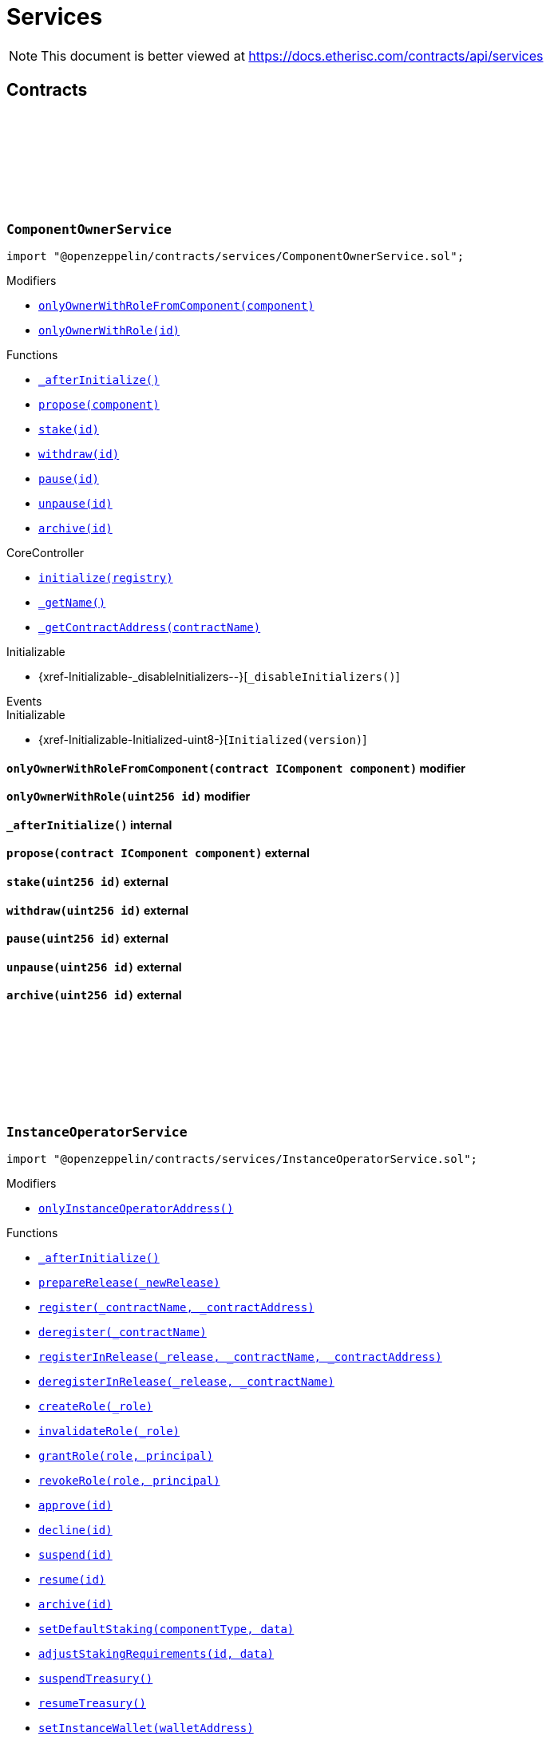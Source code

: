 :github-icon: pass:[<svg class="icon"><use href="#github-icon"/></svg>]
:xref-ComponentOwnerService-onlyOwnerWithRoleFromComponent-contract-IComponent-: xref:services.adoc#ComponentOwnerService-onlyOwnerWithRoleFromComponent-contract-IComponent-
:xref-ComponentOwnerService-onlyOwnerWithRole-uint256-: xref:services.adoc#ComponentOwnerService-onlyOwnerWithRole-uint256-
:xref-ComponentOwnerService-_afterInitialize--: xref:services.adoc#ComponentOwnerService-_afterInitialize--
:xref-ComponentOwnerService-propose-contract-IComponent-: xref:services.adoc#ComponentOwnerService-propose-contract-IComponent-
:xref-ComponentOwnerService-stake-uint256-: xref:services.adoc#ComponentOwnerService-stake-uint256-
:xref-ComponentOwnerService-withdraw-uint256-: xref:services.adoc#ComponentOwnerService-withdraw-uint256-
:xref-ComponentOwnerService-pause-uint256-: xref:services.adoc#ComponentOwnerService-pause-uint256-
:xref-ComponentOwnerService-unpause-uint256-: xref:services.adoc#ComponentOwnerService-unpause-uint256-
:xref-ComponentOwnerService-archive-uint256-: xref:services.adoc#ComponentOwnerService-archive-uint256-
:xref-CoreController-initialize-address-: xref:shared.adoc#CoreController-initialize-address-
:xref-CoreController-_getName--: xref:shared.adoc#CoreController-_getName--
:xref-CoreController-_getContractAddress-bytes32-: xref:shared.adoc#CoreController-_getContractAddress-bytes32-
:xref-InstanceOperatorService-onlyInstanceOperatorAddress--: xref:services.adoc#InstanceOperatorService-onlyInstanceOperatorAddress--
:xref-InstanceOperatorService-_afterInitialize--: xref:services.adoc#InstanceOperatorService-_afterInitialize--
:xref-InstanceOperatorService-prepareRelease-bytes32-: xref:services.adoc#InstanceOperatorService-prepareRelease-bytes32-
:xref-InstanceOperatorService-register-bytes32-address-: xref:services.adoc#InstanceOperatorService-register-bytes32-address-
:xref-InstanceOperatorService-deregister-bytes32-: xref:services.adoc#InstanceOperatorService-deregister-bytes32-
:xref-InstanceOperatorService-registerInRelease-bytes32-bytes32-address-: xref:services.adoc#InstanceOperatorService-registerInRelease-bytes32-bytes32-address-
:xref-InstanceOperatorService-deregisterInRelease-bytes32-bytes32-: xref:services.adoc#InstanceOperatorService-deregisterInRelease-bytes32-bytes32-
:xref-InstanceOperatorService-createRole-bytes32-: xref:services.adoc#InstanceOperatorService-createRole-bytes32-
:xref-InstanceOperatorService-invalidateRole-bytes32-: xref:services.adoc#InstanceOperatorService-invalidateRole-bytes32-
:xref-InstanceOperatorService-grantRole-bytes32-address-: xref:services.adoc#InstanceOperatorService-grantRole-bytes32-address-
:xref-InstanceOperatorService-revokeRole-bytes32-address-: xref:services.adoc#InstanceOperatorService-revokeRole-bytes32-address-
:xref-InstanceOperatorService-approve-uint256-: xref:services.adoc#InstanceOperatorService-approve-uint256-
:xref-InstanceOperatorService-decline-uint256-: xref:services.adoc#InstanceOperatorService-decline-uint256-
:xref-InstanceOperatorService-suspend-uint256-: xref:services.adoc#InstanceOperatorService-suspend-uint256-
:xref-InstanceOperatorService-resume-uint256-: xref:services.adoc#InstanceOperatorService-resume-uint256-
:xref-InstanceOperatorService-archive-uint256-: xref:services.adoc#InstanceOperatorService-archive-uint256-
:xref-InstanceOperatorService-setDefaultStaking-uint16-bytes-: xref:services.adoc#InstanceOperatorService-setDefaultStaking-uint16-bytes-
:xref-InstanceOperatorService-adjustStakingRequirements-uint256-bytes-: xref:services.adoc#InstanceOperatorService-adjustStakingRequirements-uint256-bytes-
:xref-InstanceOperatorService-suspendTreasury--: xref:services.adoc#InstanceOperatorService-suspendTreasury--
:xref-InstanceOperatorService-resumeTreasury--: xref:services.adoc#InstanceOperatorService-resumeTreasury--
:xref-InstanceOperatorService-setInstanceWallet-address-: xref:services.adoc#InstanceOperatorService-setInstanceWallet-address-
:xref-InstanceOperatorService-setRiskpoolWallet-uint256-address-: xref:services.adoc#InstanceOperatorService-setRiskpoolWallet-uint256-address-
:xref-InstanceOperatorService-setProductToken-uint256-address-: xref:services.adoc#InstanceOperatorService-setProductToken-uint256-address-
:xref-InstanceOperatorService-createFeeSpecification-uint256-uint256-uint256-bytes-: xref:services.adoc#InstanceOperatorService-createFeeSpecification-uint256-uint256-uint256-bytes-
:xref-InstanceOperatorService-setPremiumFees-struct-ITreasury-FeeSpecification-: xref:services.adoc#InstanceOperatorService-setPremiumFees-struct-ITreasury-FeeSpecification-
:xref-InstanceOperatorService-setCapitalFees-struct-ITreasury-FeeSpecification-: xref:services.adoc#InstanceOperatorService-setCapitalFees-struct-ITreasury-FeeSpecification-
:xref-CoreController-initialize-address-: xref:shared.adoc#CoreController-initialize-address-
:xref-CoreController-_getName--: xref:shared.adoc#CoreController-_getName--
:xref-CoreController-_getContractAddress-bytes32-: xref:shared.adoc#CoreController-_getContractAddress-bytes32-
:xref-InstanceService-_afterInitialize--: xref:services.adoc#InstanceService-_afterInitialize--
:xref-InstanceService-_setChainNames--: xref:services.adoc#InstanceService-_setChainNames--
:xref-InstanceService-getChainId--: xref:services.adoc#InstanceService-getChainId--
:xref-InstanceService-getChainName--: xref:services.adoc#InstanceService-getChainName--
:xref-InstanceService-getInstanceId--: xref:services.adoc#InstanceService-getInstanceId--
:xref-InstanceService-getInstanceOperator--: xref:services.adoc#InstanceService-getInstanceOperator--
:xref-InstanceService-getComponentOwnerService--: xref:services.adoc#InstanceService-getComponentOwnerService--
:xref-InstanceService-getInstanceOperatorService--: xref:services.adoc#InstanceService-getInstanceOperatorService--
:xref-InstanceService-getOracleService--: xref:services.adoc#InstanceService-getOracleService--
:xref-InstanceService-getProductService--: xref:services.adoc#InstanceService-getProductService--
:xref-InstanceService-getRiskpoolService--: xref:services.adoc#InstanceService-getRiskpoolService--
:xref-InstanceService-getRegistry--: xref:services.adoc#InstanceService-getRegistry--
:xref-InstanceService-contracts--: xref:services.adoc#InstanceService-contracts--
:xref-InstanceService-contractName-uint256-: xref:services.adoc#InstanceService-contractName-uint256-
:xref-InstanceService-getDefaultAdminRole--: xref:services.adoc#InstanceService-getDefaultAdminRole--
:xref-InstanceService-getProductOwnerRole--: xref:services.adoc#InstanceService-getProductOwnerRole--
:xref-InstanceService-getOracleProviderRole--: xref:services.adoc#InstanceService-getOracleProviderRole--
:xref-InstanceService-getRiskpoolKeeperRole--: xref:services.adoc#InstanceService-getRiskpoolKeeperRole--
:xref-InstanceService-hasRole-bytes32-address-: xref:services.adoc#InstanceService-hasRole-bytes32-address-
:xref-InstanceService-products--: xref:services.adoc#InstanceService-products--
:xref-InstanceService-oracles--: xref:services.adoc#InstanceService-oracles--
:xref-InstanceService-riskpools--: xref:services.adoc#InstanceService-riskpools--
:xref-InstanceService-getComponentId-address-: xref:services.adoc#InstanceService-getComponentId-address-
:xref-InstanceService-getComponentType-uint256-: xref:services.adoc#InstanceService-getComponentType-uint256-
:xref-InstanceService-getComponentState-uint256-: xref:services.adoc#InstanceService-getComponentState-uint256-
:xref-InstanceService-getComponent-uint256-: xref:services.adoc#InstanceService-getComponent-uint256-
:xref-InstanceService-getOracleId-uint256-: xref:services.adoc#InstanceService-getOracleId-uint256-
:xref-InstanceService-getRiskpoolId-uint256-: xref:services.adoc#InstanceService-getRiskpoolId-uint256-
:xref-InstanceService-getProductId-uint256-: xref:services.adoc#InstanceService-getProductId-uint256-
:xref-InstanceService-getStakingRequirements-uint256-: xref:services.adoc#InstanceService-getStakingRequirements-uint256-
:xref-InstanceService-getStakedAssets-uint256-: xref:services.adoc#InstanceService-getStakedAssets-uint256-
:xref-InstanceService-processIds--: xref:services.adoc#InstanceService-processIds--
:xref-InstanceService-getMetadata-bytes32-: xref:services.adoc#InstanceService-getMetadata-bytes32-
:xref-InstanceService-getApplication-bytes32-: xref:services.adoc#InstanceService-getApplication-bytes32-
:xref-InstanceService-getPolicy-bytes32-: xref:services.adoc#InstanceService-getPolicy-bytes32-
:xref-InstanceService-claims-bytes32-: xref:services.adoc#InstanceService-claims-bytes32-
:xref-InstanceService-payouts-bytes32-: xref:services.adoc#InstanceService-payouts-bytes32-
:xref-InstanceService-getClaim-bytes32-uint256-: xref:services.adoc#InstanceService-getClaim-bytes32-uint256-
:xref-InstanceService-getPayout-bytes32-uint256-: xref:services.adoc#InstanceService-getPayout-bytes32-uint256-
:xref-InstanceService-getRiskpool-uint256-: xref:services.adoc#InstanceService-getRiskpool-uint256-
:xref-InstanceService-getFullCollateralizationLevel--: xref:services.adoc#InstanceService-getFullCollateralizationLevel--
:xref-InstanceService-getCapital-uint256-: xref:services.adoc#InstanceService-getCapital-uint256-
:xref-InstanceService-getTotalValueLocked-uint256-: xref:services.adoc#InstanceService-getTotalValueLocked-uint256-
:xref-InstanceService-getCapacity-uint256-: xref:services.adoc#InstanceService-getCapacity-uint256-
:xref-InstanceService-getBalance-uint256-: xref:services.adoc#InstanceService-getBalance-uint256-
:xref-InstanceService-activeBundles-uint256-: xref:services.adoc#InstanceService-activeBundles-uint256-
:xref-InstanceService-getActiveBundleId-uint256-uint256-: xref:services.adoc#InstanceService-getActiveBundleId-uint256-uint256-
:xref-InstanceService-getMaximumNumberOfActiveBundles-uint256-: xref:services.adoc#InstanceService-getMaximumNumberOfActiveBundles-uint256-
:xref-InstanceService-getBundleToken--: xref:services.adoc#InstanceService-getBundleToken--
:xref-InstanceService-getBundle-uint256-: xref:services.adoc#InstanceService-getBundle-uint256-
:xref-InstanceService-bundles--: xref:services.adoc#InstanceService-bundles--
:xref-InstanceService-unburntBundles-uint256-: xref:services.adoc#InstanceService-unburntBundles-uint256-
:xref-InstanceService-getTreasuryAddress--: xref:services.adoc#InstanceService-getTreasuryAddress--
:xref-InstanceService-getInstanceWallet--: xref:services.adoc#InstanceService-getInstanceWallet--
:xref-InstanceService-getRiskpoolWallet-uint256-: xref:services.adoc#InstanceService-getRiskpoolWallet-uint256-
:xref-InstanceService-getComponentToken-uint256-: xref:services.adoc#InstanceService-getComponentToken-uint256-
:xref-InstanceService-getFeeFractionFullUnit--: xref:services.adoc#InstanceService-getFeeFractionFullUnit--
:xref-CoreController-initialize-address-: xref:shared.adoc#CoreController-initialize-address-
:xref-CoreController-_getName--: xref:shared.adoc#CoreController-_getName--
:xref-CoreController-_getContractAddress-bytes32-: xref:shared.adoc#CoreController-_getContractAddress-bytes32-
:xref-OracleService-_afterInitialize--: xref:services.adoc#OracleService-_afterInitialize--
:xref-OracleService-respond-uint256-bytes-: xref:services.adoc#OracleService-respond-uint256-bytes-
:xref-CoreController-initialize-address-: xref:shared.adoc#CoreController-initialize-address-
:xref-CoreController-_getName--: xref:shared.adoc#CoreController-_getName--
:xref-CoreController-_getContractAddress-bytes32-: xref:shared.adoc#CoreController-_getContractAddress-bytes32-
:xref-ProductService-constructor-address-: xref:services.adoc#ProductService-constructor-address-
:xref-ProductService-fallback--: xref:services.adoc#ProductService-fallback--
:xref-ProductService-_delegate-address-: xref:services.adoc#ProductService-_delegate-address-
:xref-ProductService-_license--: xref:services.adoc#ProductService-_license--
:xref-WithRegistry-getContractFromRegistry-bytes32-: xref:shared.adoc#WithRegistry-getContractFromRegistry-bytes32-
:xref-WithRegistry-getContractInReleaseFromRegistry-bytes32-bytes32-: xref:shared.adoc#WithRegistry-getContractInReleaseFromRegistry-bytes32-bytes32-
:xref-WithRegistry-getReleaseFromRegistry--: xref:shared.adoc#WithRegistry-getReleaseFromRegistry--
:xref-RiskpoolService-onlyProposedRiskpool--: xref:services.adoc#RiskpoolService-onlyProposedRiskpool--
:xref-RiskpoolService-onlyActiveRiskpool--: xref:services.adoc#RiskpoolService-onlyActiveRiskpool--
:xref-RiskpoolService-onlyOwningRiskpool-uint256-bool-: xref:services.adoc#RiskpoolService-onlyOwningRiskpool-uint256-bool-
:xref-RiskpoolService-onlyOwningRiskpoolId-uint256-bool-: xref:services.adoc#RiskpoolService-onlyOwningRiskpoolId-uint256-bool-
:xref-RiskpoolService-_afterInitialize--: xref:services.adoc#RiskpoolService-_afterInitialize--
:xref-RiskpoolService-registerRiskpool-address-address-uint256-uint256-: xref:services.adoc#RiskpoolService-registerRiskpool-address-address-uint256-uint256-
:xref-RiskpoolService-createBundle-address-bytes-uint256-: xref:services.adoc#RiskpoolService-createBundle-address-bytes-uint256-
:xref-RiskpoolService-fundBundle-uint256-uint256-: xref:services.adoc#RiskpoolService-fundBundle-uint256-uint256-
:xref-RiskpoolService-defundBundle-uint256-uint256-: xref:services.adoc#RiskpoolService-defundBundle-uint256-uint256-
:xref-RiskpoolService-lockBundle-uint256-: xref:services.adoc#RiskpoolService-lockBundle-uint256-
:xref-RiskpoolService-unlockBundle-uint256-: xref:services.adoc#RiskpoolService-unlockBundle-uint256-
:xref-RiskpoolService-closeBundle-uint256-: xref:services.adoc#RiskpoolService-closeBundle-uint256-
:xref-RiskpoolService-burnBundle-uint256-: xref:services.adoc#RiskpoolService-burnBundle-uint256-
:xref-RiskpoolService-collateralizePolicy-uint256-bytes32-uint256-: xref:services.adoc#RiskpoolService-collateralizePolicy-uint256-bytes32-uint256-
:xref-RiskpoolService-processPremium-uint256-bytes32-uint256-: xref:services.adoc#RiskpoolService-processPremium-uint256-bytes32-uint256-
:xref-RiskpoolService-processPayout-uint256-bytes32-uint256-: xref:services.adoc#RiskpoolService-processPayout-uint256-bytes32-uint256-
:xref-RiskpoolService-releasePolicy-uint256-bytes32-: xref:services.adoc#RiskpoolService-releasePolicy-uint256-bytes32-
:xref-RiskpoolService-setMaximumNumberOfActiveBundles-uint256-uint256-: xref:services.adoc#RiskpoolService-setMaximumNumberOfActiveBundles-uint256-uint256-
:xref-CoreController-initialize-address-: xref:shared.adoc#CoreController-initialize-address-
:xref-CoreController-_getName--: xref:shared.adoc#CoreController-_getName--
:xref-CoreController-_getContractAddress-bytes32-: xref:shared.adoc#CoreController-_getContractAddress-bytes32-
= Services

[.readme-notice]
NOTE: This document is better viewed at https://docs.etherisc.com/contracts/api/services

== Contracts

:onlyOwnerWithRoleFromComponent: pass:normal[xref:#ComponentOwnerService-onlyOwnerWithRoleFromComponent-contract-IComponent-[`++onlyOwnerWithRoleFromComponent++`]]
:onlyOwnerWithRole: pass:normal[xref:#ComponentOwnerService-onlyOwnerWithRole-uint256-[`++onlyOwnerWithRole++`]]
:_afterInitialize: pass:normal[xref:#ComponentOwnerService-_afterInitialize--[`++_afterInitialize++`]]
:propose: pass:normal[xref:#ComponentOwnerService-propose-contract-IComponent-[`++propose++`]]
:stake: pass:normal[xref:#ComponentOwnerService-stake-uint256-[`++stake++`]]
:withdraw: pass:normal[xref:#ComponentOwnerService-withdraw-uint256-[`++withdraw++`]]
:pause: pass:normal[xref:#ComponentOwnerService-pause-uint256-[`++pause++`]]
:unpause: pass:normal[xref:#ComponentOwnerService-unpause-uint256-[`++unpause++`]]
:archive: pass:normal[xref:#ComponentOwnerService-archive-uint256-[`++archive++`]]

[.contract]
[[ComponentOwnerService]]
=== `++ComponentOwnerService++` link:https://github.com/OpenZeppelin/openzeppelin-contracts/blob/v2.0.0-rc.1-0/contracts/services/ComponentOwnerService.sol[{github-icon},role=heading-link]

[.hljs-theme-light.nopadding]
```solidity
import "@openzeppelin/contracts/services/ComponentOwnerService.sol";
```

[.contract-index]
.Modifiers
--
* {xref-ComponentOwnerService-onlyOwnerWithRoleFromComponent-contract-IComponent-}[`++onlyOwnerWithRoleFromComponent(component)++`]
* {xref-ComponentOwnerService-onlyOwnerWithRole-uint256-}[`++onlyOwnerWithRole(id)++`]
--

[.contract-index]
.Functions
--
* {xref-ComponentOwnerService-_afterInitialize--}[`++_afterInitialize()++`]
* {xref-ComponentOwnerService-propose-contract-IComponent-}[`++propose(component)++`]
* {xref-ComponentOwnerService-stake-uint256-}[`++stake(id)++`]
* {xref-ComponentOwnerService-withdraw-uint256-}[`++withdraw(id)++`]
* {xref-ComponentOwnerService-pause-uint256-}[`++pause(id)++`]
* {xref-ComponentOwnerService-unpause-uint256-}[`++unpause(id)++`]
* {xref-ComponentOwnerService-archive-uint256-}[`++archive(id)++`]

[.contract-subindex-inherited]
.CoreController
* {xref-CoreController-initialize-address-}[`++initialize(registry)++`]
* {xref-CoreController-_getName--}[`++_getName()++`]
* {xref-CoreController-_getContractAddress-bytes32-}[`++_getContractAddress(contractName)++`]

[.contract-subindex-inherited]
.Initializable
* {xref-Initializable-_disableInitializers--}[`++_disableInitializers()++`]

[.contract-subindex-inherited]
.IComponentOwnerService

--

[.contract-index]
.Events
--

[.contract-subindex-inherited]
.CoreController

[.contract-subindex-inherited]
.Initializable
* {xref-Initializable-Initialized-uint8-}[`++Initialized(version)++`]

[.contract-subindex-inherited]
.IComponentOwnerService

--

[.contract-item]
[[ComponentOwnerService-onlyOwnerWithRoleFromComponent-contract-IComponent-]]
==== `[.contract-item-name]#++onlyOwnerWithRoleFromComponent++#++(contract IComponent component)++` [.item-kind]#modifier#

[.contract-item]
[[ComponentOwnerService-onlyOwnerWithRole-uint256-]]
==== `[.contract-item-name]#++onlyOwnerWithRole++#++(uint256 id)++` [.item-kind]#modifier#

[.contract-item]
[[ComponentOwnerService-_afterInitialize--]]
==== `[.contract-item-name]#++_afterInitialize++#++()++` [.item-kind]#internal#

[.contract-item]
[[ComponentOwnerService-propose-contract-IComponent-]]
==== `[.contract-item-name]#++propose++#++(contract IComponent component)++` [.item-kind]#external#

[.contract-item]
[[ComponentOwnerService-stake-uint256-]]
==== `[.contract-item-name]#++stake++#++(uint256 id)++` [.item-kind]#external#

[.contract-item]
[[ComponentOwnerService-withdraw-uint256-]]
==== `[.contract-item-name]#++withdraw++#++(uint256 id)++` [.item-kind]#external#

[.contract-item]
[[ComponentOwnerService-pause-uint256-]]
==== `[.contract-item-name]#++pause++#++(uint256 id)++` [.item-kind]#external#

[.contract-item]
[[ComponentOwnerService-unpause-uint256-]]
==== `[.contract-item-name]#++unpause++#++(uint256 id)++` [.item-kind]#external#

[.contract-item]
[[ComponentOwnerService-archive-uint256-]]
==== `[.contract-item-name]#++archive++#++(uint256 id)++` [.item-kind]#external#

:onlyInstanceOperatorAddress: pass:normal[xref:#InstanceOperatorService-onlyInstanceOperatorAddress--[`++onlyInstanceOperatorAddress++`]]
:_afterInitialize: pass:normal[xref:#InstanceOperatorService-_afterInitialize--[`++_afterInitialize++`]]
:prepareRelease: pass:normal[xref:#InstanceOperatorService-prepareRelease-bytes32-[`++prepareRelease++`]]
:register: pass:normal[xref:#InstanceOperatorService-register-bytes32-address-[`++register++`]]
:deregister: pass:normal[xref:#InstanceOperatorService-deregister-bytes32-[`++deregister++`]]
:registerInRelease: pass:normal[xref:#InstanceOperatorService-registerInRelease-bytes32-bytes32-address-[`++registerInRelease++`]]
:deregisterInRelease: pass:normal[xref:#InstanceOperatorService-deregisterInRelease-bytes32-bytes32-[`++deregisterInRelease++`]]
:createRole: pass:normal[xref:#InstanceOperatorService-createRole-bytes32-[`++createRole++`]]
:invalidateRole: pass:normal[xref:#InstanceOperatorService-invalidateRole-bytes32-[`++invalidateRole++`]]
:grantRole: pass:normal[xref:#InstanceOperatorService-grantRole-bytes32-address-[`++grantRole++`]]
:revokeRole: pass:normal[xref:#InstanceOperatorService-revokeRole-bytes32-address-[`++revokeRole++`]]
:approve: pass:normal[xref:#InstanceOperatorService-approve-uint256-[`++approve++`]]
:decline: pass:normal[xref:#InstanceOperatorService-decline-uint256-[`++decline++`]]
:suspend: pass:normal[xref:#InstanceOperatorService-suspend-uint256-[`++suspend++`]]
:resume: pass:normal[xref:#InstanceOperatorService-resume-uint256-[`++resume++`]]
:archive: pass:normal[xref:#InstanceOperatorService-archive-uint256-[`++archive++`]]
:setDefaultStaking: pass:normal[xref:#InstanceOperatorService-setDefaultStaking-uint16-bytes-[`++setDefaultStaking++`]]
:adjustStakingRequirements: pass:normal[xref:#InstanceOperatorService-adjustStakingRequirements-uint256-bytes-[`++adjustStakingRequirements++`]]
:suspendTreasury: pass:normal[xref:#InstanceOperatorService-suspendTreasury--[`++suspendTreasury++`]]
:resumeTreasury: pass:normal[xref:#InstanceOperatorService-resumeTreasury--[`++resumeTreasury++`]]
:setInstanceWallet: pass:normal[xref:#InstanceOperatorService-setInstanceWallet-address-[`++setInstanceWallet++`]]
:setRiskpoolWallet: pass:normal[xref:#InstanceOperatorService-setRiskpoolWallet-uint256-address-[`++setRiskpoolWallet++`]]
:setProductToken: pass:normal[xref:#InstanceOperatorService-setProductToken-uint256-address-[`++setProductToken++`]]
:createFeeSpecification: pass:normal[xref:#InstanceOperatorService-createFeeSpecification-uint256-uint256-uint256-bytes-[`++createFeeSpecification++`]]
:setPremiumFees: pass:normal[xref:#InstanceOperatorService-setPremiumFees-struct-ITreasury-FeeSpecification-[`++setPremiumFees++`]]
:setCapitalFees: pass:normal[xref:#InstanceOperatorService-setCapitalFees-struct-ITreasury-FeeSpecification-[`++setCapitalFees++`]]

[.contract]
[[InstanceOperatorService]]
=== `++InstanceOperatorService++` link:https://github.com/OpenZeppelin/openzeppelin-contracts/blob/v2.0.0-rc.1-0/contracts/services/InstanceOperatorService.sol[{github-icon},role=heading-link]

[.hljs-theme-light.nopadding]
```solidity
import "@openzeppelin/contracts/services/InstanceOperatorService.sol";
```

[.contract-index]
.Modifiers
--
* {xref-InstanceOperatorService-onlyInstanceOperatorAddress--}[`++onlyInstanceOperatorAddress()++`]
--

[.contract-index]
.Functions
--
* {xref-InstanceOperatorService-_afterInitialize--}[`++_afterInitialize()++`]
* {xref-InstanceOperatorService-prepareRelease-bytes32-}[`++prepareRelease(_newRelease)++`]
* {xref-InstanceOperatorService-register-bytes32-address-}[`++register(_contractName, _contractAddress)++`]
* {xref-InstanceOperatorService-deregister-bytes32-}[`++deregister(_contractName)++`]
* {xref-InstanceOperatorService-registerInRelease-bytes32-bytes32-address-}[`++registerInRelease(_release, _contractName, _contractAddress)++`]
* {xref-InstanceOperatorService-deregisterInRelease-bytes32-bytes32-}[`++deregisterInRelease(_release, _contractName)++`]
* {xref-InstanceOperatorService-createRole-bytes32-}[`++createRole(_role)++`]
* {xref-InstanceOperatorService-invalidateRole-bytes32-}[`++invalidateRole(_role)++`]
* {xref-InstanceOperatorService-grantRole-bytes32-address-}[`++grantRole(role, principal)++`]
* {xref-InstanceOperatorService-revokeRole-bytes32-address-}[`++revokeRole(role, principal)++`]
* {xref-InstanceOperatorService-approve-uint256-}[`++approve(id)++`]
* {xref-InstanceOperatorService-decline-uint256-}[`++decline(id)++`]
* {xref-InstanceOperatorService-suspend-uint256-}[`++suspend(id)++`]
* {xref-InstanceOperatorService-resume-uint256-}[`++resume(id)++`]
* {xref-InstanceOperatorService-archive-uint256-}[`++archive(id)++`]
* {xref-InstanceOperatorService-setDefaultStaking-uint16-bytes-}[`++setDefaultStaking(componentType, data)++`]
* {xref-InstanceOperatorService-adjustStakingRequirements-uint256-bytes-}[`++adjustStakingRequirements(id, data)++`]
* {xref-InstanceOperatorService-suspendTreasury--}[`++suspendTreasury()++`]
* {xref-InstanceOperatorService-resumeTreasury--}[`++resumeTreasury()++`]
* {xref-InstanceOperatorService-setInstanceWallet-address-}[`++setInstanceWallet(walletAddress)++`]
* {xref-InstanceOperatorService-setRiskpoolWallet-uint256-address-}[`++setRiskpoolWallet(riskpoolId, riskpoolWalletAddress)++`]
* {xref-InstanceOperatorService-setProductToken-uint256-address-}[`++setProductToken(productId, erc20Address)++`]
* {xref-InstanceOperatorService-createFeeSpecification-uint256-uint256-uint256-bytes-}[`++createFeeSpecification(componentId, fixedFee, fractionalFee, feeCalculationData)++`]
* {xref-InstanceOperatorService-setPremiumFees-struct-ITreasury-FeeSpecification-}[`++setPremiumFees(feeSpec)++`]
* {xref-InstanceOperatorService-setCapitalFees-struct-ITreasury-FeeSpecification-}[`++setCapitalFees(feeSpec)++`]

[.contract-subindex-inherited]
.Ownable
* {xref-Ownable-owner--}[`++owner()++`]
* {xref-Ownable-_checkOwner--}[`++_checkOwner()++`]
* {xref-Ownable-renounceOwnership--}[`++renounceOwnership()++`]
* {xref-Ownable-transferOwnership-address-}[`++transferOwnership(newOwner)++`]
* {xref-Ownable-_transferOwnership-address-}[`++_transferOwnership(newOwner)++`]

[.contract-subindex-inherited]
.CoreController
* {xref-CoreController-initialize-address-}[`++initialize(registry)++`]
* {xref-CoreController-_getName--}[`++_getName()++`]
* {xref-CoreController-_getContractAddress-bytes32-}[`++_getContractAddress(contractName)++`]

[.contract-subindex-inherited]
.Initializable
* {xref-Initializable-_disableInitializers--}[`++_disableInitializers()++`]

[.contract-subindex-inherited]
.IInstanceOperatorService

--

[.contract-index]
.Events
--

[.contract-subindex-inherited]
.Ownable
* {xref-Ownable-OwnershipTransferred-address-address-}[`++OwnershipTransferred(previousOwner, newOwner)++`]

[.contract-subindex-inherited]
.CoreController

[.contract-subindex-inherited]
.Initializable
* {xref-Initializable-Initialized-uint8-}[`++Initialized(version)++`]

[.contract-subindex-inherited]
.IInstanceOperatorService

--

[.contract-item]
[[InstanceOperatorService-onlyInstanceOperatorAddress--]]
==== `[.contract-item-name]#++onlyInstanceOperatorAddress++#++()++` [.item-kind]#modifier#

[.contract-item]
[[InstanceOperatorService-_afterInitialize--]]
==== `[.contract-item-name]#++_afterInitialize++#++()++` [.item-kind]#internal#

[.contract-item]
[[InstanceOperatorService-prepareRelease-bytes32-]]
==== `[.contract-item-name]#++prepareRelease++#++(bytes32 _newRelease)++` [.item-kind]#external#

[.contract-item]
[[InstanceOperatorService-register-bytes32-address-]]
==== `[.contract-item-name]#++register++#++(bytes32 _contractName, address _contractAddress)++` [.item-kind]#external#

[.contract-item]
[[InstanceOperatorService-deregister-bytes32-]]
==== `[.contract-item-name]#++deregister++#++(bytes32 _contractName)++` [.item-kind]#external#

[.contract-item]
[[InstanceOperatorService-registerInRelease-bytes32-bytes32-address-]]
==== `[.contract-item-name]#++registerInRelease++#++(bytes32 _release, bytes32 _contractName, address _contractAddress)++` [.item-kind]#external#

[.contract-item]
[[InstanceOperatorService-deregisterInRelease-bytes32-bytes32-]]
==== `[.contract-item-name]#++deregisterInRelease++#++(bytes32 _release, bytes32 _contractName)++` [.item-kind]#external#

[.contract-item]
[[InstanceOperatorService-createRole-bytes32-]]
==== `[.contract-item-name]#++createRole++#++(bytes32 _role)++` [.item-kind]#external#

[.contract-item]
[[InstanceOperatorService-invalidateRole-bytes32-]]
==== `[.contract-item-name]#++invalidateRole++#++(bytes32 _role)++` [.item-kind]#external#

[.contract-item]
[[InstanceOperatorService-grantRole-bytes32-address-]]
==== `[.contract-item-name]#++grantRole++#++(bytes32 role, address principal)++` [.item-kind]#external#

[.contract-item]
[[InstanceOperatorService-revokeRole-bytes32-address-]]
==== `[.contract-item-name]#++revokeRole++#++(bytes32 role, address principal)++` [.item-kind]#external#

[.contract-item]
[[InstanceOperatorService-approve-uint256-]]
==== `[.contract-item-name]#++approve++#++(uint256 id)++` [.item-kind]#external#

[.contract-item]
[[InstanceOperatorService-decline-uint256-]]
==== `[.contract-item-name]#++decline++#++(uint256 id)++` [.item-kind]#external#

[.contract-item]
[[InstanceOperatorService-suspend-uint256-]]
==== `[.contract-item-name]#++suspend++#++(uint256 id)++` [.item-kind]#external#

[.contract-item]
[[InstanceOperatorService-resume-uint256-]]
==== `[.contract-item-name]#++resume++#++(uint256 id)++` [.item-kind]#external#

[.contract-item]
[[InstanceOperatorService-archive-uint256-]]
==== `[.contract-item-name]#++archive++#++(uint256 id)++` [.item-kind]#external#

[.contract-item]
[[InstanceOperatorService-setDefaultStaking-uint16-bytes-]]
==== `[.contract-item-name]#++setDefaultStaking++#++(uint16 componentType, bytes data)++` [.item-kind]#external#

[.contract-item]
[[InstanceOperatorService-adjustStakingRequirements-uint256-bytes-]]
==== `[.contract-item-name]#++adjustStakingRequirements++#++(uint256 id, bytes data)++` [.item-kind]#external#

[.contract-item]
[[InstanceOperatorService-suspendTreasury--]]
==== `[.contract-item-name]#++suspendTreasury++#++()++` [.item-kind]#external#

[.contract-item]
[[InstanceOperatorService-resumeTreasury--]]
==== `[.contract-item-name]#++resumeTreasury++#++()++` [.item-kind]#external#

[.contract-item]
[[InstanceOperatorService-setInstanceWallet-address-]]
==== `[.contract-item-name]#++setInstanceWallet++#++(address walletAddress)++` [.item-kind]#external#

[.contract-item]
[[InstanceOperatorService-setRiskpoolWallet-uint256-address-]]
==== `[.contract-item-name]#++setRiskpoolWallet++#++(uint256 riskpoolId, address riskpoolWalletAddress)++` [.item-kind]#external#

[.contract-item]
[[InstanceOperatorService-setProductToken-uint256-address-]]
==== `[.contract-item-name]#++setProductToken++#++(uint256 productId, address erc20Address)++` [.item-kind]#external#

[.contract-item]
[[InstanceOperatorService-createFeeSpecification-uint256-uint256-uint256-bytes-]]
==== `[.contract-item-name]#++createFeeSpecification++#++(uint256 componentId, uint256 fixedFee, uint256 fractionalFee, bytes feeCalculationData) → struct ITreasury.FeeSpecification++` [.item-kind]#external#

[.contract-item]
[[InstanceOperatorService-setPremiumFees-struct-ITreasury-FeeSpecification-]]
==== `[.contract-item-name]#++setPremiumFees++#++(struct ITreasury.FeeSpecification feeSpec)++` [.item-kind]#external#

[.contract-item]
[[InstanceOperatorService-setCapitalFees-struct-ITreasury-FeeSpecification-]]
==== `[.contract-item-name]#++setCapitalFees++#++(struct ITreasury.FeeSpecification feeSpec)++` [.item-kind]#external#

:BUNDLE_NAME: pass:normal[xref:#InstanceService-BUNDLE_NAME-bytes32[`++BUNDLE_NAME++`]]
:COMPONENT_NAME: pass:normal[xref:#InstanceService-COMPONENT_NAME-bytes32[`++COMPONENT_NAME++`]]
:POLICY_NAME: pass:normal[xref:#InstanceService-POLICY_NAME-bytes32[`++POLICY_NAME++`]]
:POOL_NAME: pass:normal[xref:#InstanceService-POOL_NAME-bytes32[`++POOL_NAME++`]]
:TREASURY_NAME: pass:normal[xref:#InstanceService-TREASURY_NAME-bytes32[`++TREASURY_NAME++`]]
:COMPONENT_OWNER_SERVICE_NAME: pass:normal[xref:#InstanceService-COMPONENT_OWNER_SERVICE_NAME-bytes32[`++COMPONENT_OWNER_SERVICE_NAME++`]]
:INSTANCE_OPERATOR_SERVICE_NAME: pass:normal[xref:#InstanceService-INSTANCE_OPERATOR_SERVICE_NAME-bytes32[`++INSTANCE_OPERATOR_SERVICE_NAME++`]]
:ORACLE_SERVICE_NAME: pass:normal[xref:#InstanceService-ORACLE_SERVICE_NAME-bytes32[`++ORACLE_SERVICE_NAME++`]]
:PRODUCT_SERVICE_NAME: pass:normal[xref:#InstanceService-PRODUCT_SERVICE_NAME-bytes32[`++PRODUCT_SERVICE_NAME++`]]
:RISKPOOL_SERVICE_NAME: pass:normal[xref:#InstanceService-RISKPOOL_SERVICE_NAME-bytes32[`++RISKPOOL_SERVICE_NAME++`]]
:_bundle: pass:normal[xref:#InstanceService-_bundle-contract-BundleController[`++_bundle++`]]
:_component: pass:normal[xref:#InstanceService-_component-contract-ComponentController[`++_component++`]]
:_policy: pass:normal[xref:#InstanceService-_policy-contract-PolicyController[`++_policy++`]]
:_pool: pass:normal[xref:#InstanceService-_pool-contract-PoolController[`++_pool++`]]
:_afterInitialize: pass:normal[xref:#InstanceService-_afterInitialize--[`++_afterInitialize++`]]
:_setChainNames: pass:normal[xref:#InstanceService-_setChainNames--[`++_setChainNames++`]]
:getChainId: pass:normal[xref:#InstanceService-getChainId--[`++getChainId++`]]
:getChainName: pass:normal[xref:#InstanceService-getChainName--[`++getChainName++`]]
:getInstanceId: pass:normal[xref:#InstanceService-getInstanceId--[`++getInstanceId++`]]
:getInstanceOperator: pass:normal[xref:#InstanceService-getInstanceOperator--[`++getInstanceOperator++`]]
:getComponentOwnerService: pass:normal[xref:#InstanceService-getComponentOwnerService--[`++getComponentOwnerService++`]]
:getInstanceOperatorService: pass:normal[xref:#InstanceService-getInstanceOperatorService--[`++getInstanceOperatorService++`]]
:getOracleService: pass:normal[xref:#InstanceService-getOracleService--[`++getOracleService++`]]
:getProductService: pass:normal[xref:#InstanceService-getProductService--[`++getProductService++`]]
:getRiskpoolService: pass:normal[xref:#InstanceService-getRiskpoolService--[`++getRiskpoolService++`]]
:getRegistry: pass:normal[xref:#InstanceService-getRegistry--[`++getRegistry++`]]
:contracts: pass:normal[xref:#InstanceService-contracts--[`++contracts++`]]
:contractName: pass:normal[xref:#InstanceService-contractName-uint256-[`++contractName++`]]
:getDefaultAdminRole: pass:normal[xref:#InstanceService-getDefaultAdminRole--[`++getDefaultAdminRole++`]]
:getProductOwnerRole: pass:normal[xref:#InstanceService-getProductOwnerRole--[`++getProductOwnerRole++`]]
:getOracleProviderRole: pass:normal[xref:#InstanceService-getOracleProviderRole--[`++getOracleProviderRole++`]]
:getRiskpoolKeeperRole: pass:normal[xref:#InstanceService-getRiskpoolKeeperRole--[`++getRiskpoolKeeperRole++`]]
:hasRole: pass:normal[xref:#InstanceService-hasRole-bytes32-address-[`++hasRole++`]]
:products: pass:normal[xref:#InstanceService-products--[`++products++`]]
:oracles: pass:normal[xref:#InstanceService-oracles--[`++oracles++`]]
:riskpools: pass:normal[xref:#InstanceService-riskpools--[`++riskpools++`]]
:getComponentId: pass:normal[xref:#InstanceService-getComponentId-address-[`++getComponentId++`]]
:getComponentType: pass:normal[xref:#InstanceService-getComponentType-uint256-[`++getComponentType++`]]
:getComponentState: pass:normal[xref:#InstanceService-getComponentState-uint256-[`++getComponentState++`]]
:getComponent: pass:normal[xref:#InstanceService-getComponent-uint256-[`++getComponent++`]]
:getOracleId: pass:normal[xref:#InstanceService-getOracleId-uint256-[`++getOracleId++`]]
:getRiskpoolId: pass:normal[xref:#InstanceService-getRiskpoolId-uint256-[`++getRiskpoolId++`]]
:getProductId: pass:normal[xref:#InstanceService-getProductId-uint256-[`++getProductId++`]]
:getStakingRequirements: pass:normal[xref:#InstanceService-getStakingRequirements-uint256-[`++getStakingRequirements++`]]
:getStakedAssets: pass:normal[xref:#InstanceService-getStakedAssets-uint256-[`++getStakedAssets++`]]
:processIds: pass:normal[xref:#InstanceService-processIds--[`++processIds++`]]
:getMetadata: pass:normal[xref:#InstanceService-getMetadata-bytes32-[`++getMetadata++`]]
:getApplication: pass:normal[xref:#InstanceService-getApplication-bytes32-[`++getApplication++`]]
:getPolicy: pass:normal[xref:#InstanceService-getPolicy-bytes32-[`++getPolicy++`]]
:claims: pass:normal[xref:#InstanceService-claims-bytes32-[`++claims++`]]
:payouts: pass:normal[xref:#InstanceService-payouts-bytes32-[`++payouts++`]]
:getClaim: pass:normal[xref:#InstanceService-getClaim-bytes32-uint256-[`++getClaim++`]]
:getPayout: pass:normal[xref:#InstanceService-getPayout-bytes32-uint256-[`++getPayout++`]]
:getRiskpool: pass:normal[xref:#InstanceService-getRiskpool-uint256-[`++getRiskpool++`]]
:getFullCollateralizationLevel: pass:normal[xref:#InstanceService-getFullCollateralizationLevel--[`++getFullCollateralizationLevel++`]]
:getCapital: pass:normal[xref:#InstanceService-getCapital-uint256-[`++getCapital++`]]
:getTotalValueLocked: pass:normal[xref:#InstanceService-getTotalValueLocked-uint256-[`++getTotalValueLocked++`]]
:getCapacity: pass:normal[xref:#InstanceService-getCapacity-uint256-[`++getCapacity++`]]
:getBalance: pass:normal[xref:#InstanceService-getBalance-uint256-[`++getBalance++`]]
:activeBundles: pass:normal[xref:#InstanceService-activeBundles-uint256-[`++activeBundles++`]]
:getActiveBundleId: pass:normal[xref:#InstanceService-getActiveBundleId-uint256-uint256-[`++getActiveBundleId++`]]
:getMaximumNumberOfActiveBundles: pass:normal[xref:#InstanceService-getMaximumNumberOfActiveBundles-uint256-[`++getMaximumNumberOfActiveBundles++`]]
:getBundleToken: pass:normal[xref:#InstanceService-getBundleToken--[`++getBundleToken++`]]
:getBundle: pass:normal[xref:#InstanceService-getBundle-uint256-[`++getBundle++`]]
:bundles: pass:normal[xref:#InstanceService-bundles--[`++bundles++`]]
:unburntBundles: pass:normal[xref:#InstanceService-unburntBundles-uint256-[`++unburntBundles++`]]
:getTreasuryAddress: pass:normal[xref:#InstanceService-getTreasuryAddress--[`++getTreasuryAddress++`]]
:getInstanceWallet: pass:normal[xref:#InstanceService-getInstanceWallet--[`++getInstanceWallet++`]]
:getRiskpoolWallet: pass:normal[xref:#InstanceService-getRiskpoolWallet-uint256-[`++getRiskpoolWallet++`]]
:getComponentToken: pass:normal[xref:#InstanceService-getComponentToken-uint256-[`++getComponentToken++`]]
:getFeeFractionFullUnit: pass:normal[xref:#InstanceService-getFeeFractionFullUnit--[`++getFeeFractionFullUnit++`]]

[.contract]
[[InstanceService]]
=== `++InstanceService++` link:https://github.com/OpenZeppelin/openzeppelin-contracts/blob/v2.0.0-rc.1-0/contracts/services/InstanceService.sol[{github-icon},role=heading-link]

[.hljs-theme-light.nopadding]
```solidity
import "@openzeppelin/contracts/services/InstanceService.sol";
```

[.contract-index]
.Functions
--
* {xref-InstanceService-_afterInitialize--}[`++_afterInitialize()++`]
* {xref-InstanceService-_setChainNames--}[`++_setChainNames()++`]
* {xref-InstanceService-getChainId--}[`++getChainId()++`]
* {xref-InstanceService-getChainName--}[`++getChainName()++`]
* {xref-InstanceService-getInstanceId--}[`++getInstanceId()++`]
* {xref-InstanceService-getInstanceOperator--}[`++getInstanceOperator()++`]
* {xref-InstanceService-getComponentOwnerService--}[`++getComponentOwnerService()++`]
* {xref-InstanceService-getInstanceOperatorService--}[`++getInstanceOperatorService()++`]
* {xref-InstanceService-getOracleService--}[`++getOracleService()++`]
* {xref-InstanceService-getProductService--}[`++getProductService()++`]
* {xref-InstanceService-getRiskpoolService--}[`++getRiskpoolService()++`]
* {xref-InstanceService-getRegistry--}[`++getRegistry()++`]
* {xref-InstanceService-contracts--}[`++contracts()++`]
* {xref-InstanceService-contractName-uint256-}[`++contractName(idx)++`]
* {xref-InstanceService-getDefaultAdminRole--}[`++getDefaultAdminRole()++`]
* {xref-InstanceService-getProductOwnerRole--}[`++getProductOwnerRole()++`]
* {xref-InstanceService-getOracleProviderRole--}[`++getOracleProviderRole()++`]
* {xref-InstanceService-getRiskpoolKeeperRole--}[`++getRiskpoolKeeperRole()++`]
* {xref-InstanceService-hasRole-bytes32-address-}[`++hasRole(role, principal)++`]
* {xref-InstanceService-products--}[`++products()++`]
* {xref-InstanceService-oracles--}[`++oracles()++`]
* {xref-InstanceService-riskpools--}[`++riskpools()++`]
* {xref-InstanceService-getComponentId-address-}[`++getComponentId(componentAddress)++`]
* {xref-InstanceService-getComponentType-uint256-}[`++getComponentType(componentId)++`]
* {xref-InstanceService-getComponentState-uint256-}[`++getComponentState(componentId)++`]
* {xref-InstanceService-getComponent-uint256-}[`++getComponent(id)++`]
* {xref-InstanceService-getOracleId-uint256-}[`++getOracleId(idx)++`]
* {xref-InstanceService-getRiskpoolId-uint256-}[`++getRiskpoolId(idx)++`]
* {xref-InstanceService-getProductId-uint256-}[`++getProductId(idx)++`]
* {xref-InstanceService-getStakingRequirements-uint256-}[`++getStakingRequirements(id)++`]
* {xref-InstanceService-getStakedAssets-uint256-}[`++getStakedAssets(id)++`]
* {xref-InstanceService-processIds--}[`++processIds()++`]
* {xref-InstanceService-getMetadata-bytes32-}[`++getMetadata(bpKey)++`]
* {xref-InstanceService-getApplication-bytes32-}[`++getApplication(processId)++`]
* {xref-InstanceService-getPolicy-bytes32-}[`++getPolicy(processId)++`]
* {xref-InstanceService-claims-bytes32-}[`++claims(processId)++`]
* {xref-InstanceService-payouts-bytes32-}[`++payouts(processId)++`]
* {xref-InstanceService-getClaim-bytes32-uint256-}[`++getClaim(processId, claimId)++`]
* {xref-InstanceService-getPayout-bytes32-uint256-}[`++getPayout(processId, payoutId)++`]
* {xref-InstanceService-getRiskpool-uint256-}[`++getRiskpool(riskpoolId)++`]
* {xref-InstanceService-getFullCollateralizationLevel--}[`++getFullCollateralizationLevel()++`]
* {xref-InstanceService-getCapital-uint256-}[`++getCapital(riskpoolId)++`]
* {xref-InstanceService-getTotalValueLocked-uint256-}[`++getTotalValueLocked(riskpoolId)++`]
* {xref-InstanceService-getCapacity-uint256-}[`++getCapacity(riskpoolId)++`]
* {xref-InstanceService-getBalance-uint256-}[`++getBalance(riskpoolId)++`]
* {xref-InstanceService-activeBundles-uint256-}[`++activeBundles(riskpoolId)++`]
* {xref-InstanceService-getActiveBundleId-uint256-uint256-}[`++getActiveBundleId(riskpoolId, bundleIdx)++`]
* {xref-InstanceService-getMaximumNumberOfActiveBundles-uint256-}[`++getMaximumNumberOfActiveBundles(riskpoolId)++`]
* {xref-InstanceService-getBundleToken--}[`++getBundleToken()++`]
* {xref-InstanceService-getBundle-uint256-}[`++getBundle(bundleId)++`]
* {xref-InstanceService-bundles--}[`++bundles()++`]
* {xref-InstanceService-unburntBundles-uint256-}[`++unburntBundles(riskpoolId)++`]
* {xref-InstanceService-getTreasuryAddress--}[`++getTreasuryAddress()++`]
* {xref-InstanceService-getInstanceWallet--}[`++getInstanceWallet()++`]
* {xref-InstanceService-getRiskpoolWallet-uint256-}[`++getRiskpoolWallet(riskpoolId)++`]
* {xref-InstanceService-getComponentToken-uint256-}[`++getComponentToken(componentId)++`]
* {xref-InstanceService-getFeeFractionFullUnit--}[`++getFeeFractionFullUnit()++`]

[.contract-subindex-inherited]
.CoreController
* {xref-CoreController-initialize-address-}[`++initialize(registry)++`]
* {xref-CoreController-_getName--}[`++_getName()++`]
* {xref-CoreController-_getContractAddress-bytes32-}[`++_getContractAddress(contractName)++`]

[.contract-subindex-inherited]
.Initializable
* {xref-Initializable-_disableInitializers--}[`++_disableInitializers()++`]

[.contract-subindex-inherited]
.IInstanceService

--

[.contract-index]
.Events
--

[.contract-subindex-inherited]
.CoreController

[.contract-subindex-inherited]
.Initializable
* {xref-Initializable-Initialized-uint8-}[`++Initialized(version)++`]

[.contract-subindex-inherited]
.IInstanceService

--

[.contract-item]
[[InstanceService-_afterInitialize--]]
==== `[.contract-item-name]#++_afterInitialize++#++()++` [.item-kind]#internal#

[.contract-item]
[[InstanceService-_setChainNames--]]
==== `[.contract-item-name]#++_setChainNames++#++()++` [.item-kind]#internal#

[.contract-item]
[[InstanceService-getChainId--]]
==== `[.contract-item-name]#++getChainId++#++() → uint256 chainId++` [.item-kind]#public#

[.contract-item]
[[InstanceService-getChainName--]]
==== `[.contract-item-name]#++getChainName++#++() → string chainName++` [.item-kind]#public#

[.contract-item]
[[InstanceService-getInstanceId--]]
==== `[.contract-item-name]#++getInstanceId++#++() → bytes32 instanceId++` [.item-kind]#public#

[.contract-item]
[[InstanceService-getInstanceOperator--]]
==== `[.contract-item-name]#++getInstanceOperator++#++() → address++` [.item-kind]#external#

[.contract-item]
[[InstanceService-getComponentOwnerService--]]
==== `[.contract-item-name]#++getComponentOwnerService++#++() → contract IComponentOwnerService service++` [.item-kind]#external#

[.contract-item]
[[InstanceService-getInstanceOperatorService--]]
==== `[.contract-item-name]#++getInstanceOperatorService++#++() → contract IInstanceOperatorService service++` [.item-kind]#external#

[.contract-item]
[[InstanceService-getOracleService--]]
==== `[.contract-item-name]#++getOracleService++#++() → contract IOracleService service++` [.item-kind]#external#

[.contract-item]
[[InstanceService-getProductService--]]
==== `[.contract-item-name]#++getProductService++#++() → contract IProductService service++` [.item-kind]#external#

[.contract-item]
[[InstanceService-getRiskpoolService--]]
==== `[.contract-item-name]#++getRiskpoolService++#++() → contract IRiskpoolService service++` [.item-kind]#external#

[.contract-item]
[[InstanceService-getRegistry--]]
==== `[.contract-item-name]#++getRegistry++#++() → contract IRegistry service++` [.item-kind]#external#

[.contract-item]
[[InstanceService-contracts--]]
==== `[.contract-item-name]#++contracts++#++() → uint256 numberOfContracts++` [.item-kind]#external#

[.contract-item]
[[InstanceService-contractName-uint256-]]
==== `[.contract-item-name]#++contractName++#++(uint256 idx) → bytes32 name++` [.item-kind]#external#

[.contract-item]
[[InstanceService-getDefaultAdminRole--]]
==== `[.contract-item-name]#++getDefaultAdminRole++#++() → bytes32++` [.item-kind]#external#

[.contract-item]
[[InstanceService-getProductOwnerRole--]]
==== `[.contract-item-name]#++getProductOwnerRole++#++() → bytes32++` [.item-kind]#external#

[.contract-item]
[[InstanceService-getOracleProviderRole--]]
==== `[.contract-item-name]#++getOracleProviderRole++#++() → bytes32++` [.item-kind]#external#

[.contract-item]
[[InstanceService-getRiskpoolKeeperRole--]]
==== `[.contract-item-name]#++getRiskpoolKeeperRole++#++() → bytes32++` [.item-kind]#external#

[.contract-item]
[[InstanceService-hasRole-bytes32-address-]]
==== `[.contract-item-name]#++hasRole++#++(bytes32 role, address principal) → bool++` [.item-kind]#external#

[.contract-item]
[[InstanceService-products--]]
==== `[.contract-item-name]#++products++#++() → uint256++` [.item-kind]#external#

[.contract-item]
[[InstanceService-oracles--]]
==== `[.contract-item-name]#++oracles++#++() → uint256++` [.item-kind]#external#

[.contract-item]
[[InstanceService-riskpools--]]
==== `[.contract-item-name]#++riskpools++#++() → uint256++` [.item-kind]#external#

[.contract-item]
[[InstanceService-getComponentId-address-]]
==== `[.contract-item-name]#++getComponentId++#++(address componentAddress) → uint256 componentId++` [.item-kind]#external#

[.contract-item]
[[InstanceService-getComponentType-uint256-]]
==== `[.contract-item-name]#++getComponentType++#++(uint256 componentId) → enum IComponent.ComponentType componentType++` [.item-kind]#external#

[.contract-item]
[[InstanceService-getComponentState-uint256-]]
==== `[.contract-item-name]#++getComponentState++#++(uint256 componentId) → enum IComponent.ComponentState componentState++` [.item-kind]#external#

[.contract-item]
[[InstanceService-getComponent-uint256-]]
==== `[.contract-item-name]#++getComponent++#++(uint256 id) → contract IComponent++` [.item-kind]#external#

[.contract-item]
[[InstanceService-getOracleId-uint256-]]
==== `[.contract-item-name]#++getOracleId++#++(uint256 idx) → uint256 oracleId++` [.item-kind]#public#

[.contract-item]
[[InstanceService-getRiskpoolId-uint256-]]
==== `[.contract-item-name]#++getRiskpoolId++#++(uint256 idx) → uint256 riskpoolId++` [.item-kind]#public#

[.contract-item]
[[InstanceService-getProductId-uint256-]]
==== `[.contract-item-name]#++getProductId++#++(uint256 idx) → uint256 productId++` [.item-kind]#public#

[.contract-item]
[[InstanceService-getStakingRequirements-uint256-]]
==== `[.contract-item-name]#++getStakingRequirements++#++(uint256 id) → bytes data++` [.item-kind]#external#

[.contract-item]
[[InstanceService-getStakedAssets-uint256-]]
==== `[.contract-item-name]#++getStakedAssets++#++(uint256 id) → bytes data++` [.item-kind]#external#

[.contract-item]
[[InstanceService-processIds--]]
==== `[.contract-item-name]#++processIds++#++() → uint256 numberOfProcessIds++` [.item-kind]#external#

[.contract-item]
[[InstanceService-getMetadata-bytes32-]]
==== `[.contract-item-name]#++getMetadata++#++(bytes32 bpKey) → struct IPolicy.Metadata metadata++` [.item-kind]#external#

[.contract-item]
[[InstanceService-getApplication-bytes32-]]
==== `[.contract-item-name]#++getApplication++#++(bytes32 processId) → struct IPolicy.Application application++` [.item-kind]#external#

[.contract-item]
[[InstanceService-getPolicy-bytes32-]]
==== `[.contract-item-name]#++getPolicy++#++(bytes32 processId) → struct IPolicy.Policy policy++` [.item-kind]#external#

[.contract-item]
[[InstanceService-claims-bytes32-]]
==== `[.contract-item-name]#++claims++#++(bytes32 processId) → uint256 numberOfClaims++` [.item-kind]#external#

[.contract-item]
[[InstanceService-payouts-bytes32-]]
==== `[.contract-item-name]#++payouts++#++(bytes32 processId) → uint256 numberOfPayouts++` [.item-kind]#external#

[.contract-item]
[[InstanceService-getClaim-bytes32-uint256-]]
==== `[.contract-item-name]#++getClaim++#++(bytes32 processId, uint256 claimId) → struct IPolicy.Claim claim++` [.item-kind]#external#

[.contract-item]
[[InstanceService-getPayout-bytes32-uint256-]]
==== `[.contract-item-name]#++getPayout++#++(bytes32 processId, uint256 payoutId) → struct IPolicy.Payout payout++` [.item-kind]#external#

[.contract-item]
[[InstanceService-getRiskpool-uint256-]]
==== `[.contract-item-name]#++getRiskpool++#++(uint256 riskpoolId) → struct IPool.Pool riskPool++` [.item-kind]#external#

[.contract-item]
[[InstanceService-getFullCollateralizationLevel--]]
==== `[.contract-item-name]#++getFullCollateralizationLevel++#++() → uint256++` [.item-kind]#external#

[.contract-item]
[[InstanceService-getCapital-uint256-]]
==== `[.contract-item-name]#++getCapital++#++(uint256 riskpoolId) → uint256 capitalAmount++` [.item-kind]#external#

[.contract-item]
[[InstanceService-getTotalValueLocked-uint256-]]
==== `[.contract-item-name]#++getTotalValueLocked++#++(uint256 riskpoolId) → uint256 totalValueLockedAmount++` [.item-kind]#external#

[.contract-item]
[[InstanceService-getCapacity-uint256-]]
==== `[.contract-item-name]#++getCapacity++#++(uint256 riskpoolId) → uint256 capacityAmount++` [.item-kind]#external#

[.contract-item]
[[InstanceService-getBalance-uint256-]]
==== `[.contract-item-name]#++getBalance++#++(uint256 riskpoolId) → uint256 balanceAmount++` [.item-kind]#external#

[.contract-item]
[[InstanceService-activeBundles-uint256-]]
==== `[.contract-item-name]#++activeBundles++#++(uint256 riskpoolId) → uint256 numberOfActiveBundles++` [.item-kind]#external#

[.contract-item]
[[InstanceService-getActiveBundleId-uint256-uint256-]]
==== `[.contract-item-name]#++getActiveBundleId++#++(uint256 riskpoolId, uint256 bundleIdx) → uint256 bundleId++` [.item-kind]#external#

[.contract-item]
[[InstanceService-getMaximumNumberOfActiveBundles-uint256-]]
==== `[.contract-item-name]#++getMaximumNumberOfActiveBundles++#++(uint256 riskpoolId) → uint256 maximumNumberOfActiveBundles++` [.item-kind]#external#

[.contract-item]
[[InstanceService-getBundleToken--]]
==== `[.contract-item-name]#++getBundleToken++#++() → contract IBundleToken token++` [.item-kind]#external#

[.contract-item]
[[InstanceService-getBundle-uint256-]]
==== `[.contract-item-name]#++getBundle++#++(uint256 bundleId) → struct IBundle.Bundle bundle++` [.item-kind]#external#

[.contract-item]
[[InstanceService-bundles--]]
==== `[.contract-item-name]#++bundles++#++() → uint256++` [.item-kind]#external#

[.contract-item]
[[InstanceService-unburntBundles-uint256-]]
==== `[.contract-item-name]#++unburntBundles++#++(uint256 riskpoolId) → uint256 numberOfUnburntBundles++` [.item-kind]#external#

[.contract-item]
[[InstanceService-getTreasuryAddress--]]
==== `[.contract-item-name]#++getTreasuryAddress++#++() → address++` [.item-kind]#external#

[.contract-item]
[[InstanceService-getInstanceWallet--]]
==== `[.contract-item-name]#++getInstanceWallet++#++() → address++` [.item-kind]#external#

[.contract-item]
[[InstanceService-getRiskpoolWallet-uint256-]]
==== `[.contract-item-name]#++getRiskpoolWallet++#++(uint256 riskpoolId) → address++` [.item-kind]#external#

[.contract-item]
[[InstanceService-getComponentToken-uint256-]]
==== `[.contract-item-name]#++getComponentToken++#++(uint256 componentId) → contract IERC20++` [.item-kind]#external#

[.contract-item]
[[InstanceService-getFeeFractionFullUnit--]]
==== `[.contract-item-name]#++getFeeFractionFullUnit++#++() → uint256++` [.item-kind]#external#

:_afterInitialize: pass:normal[xref:#OracleService-_afterInitialize--[`++_afterInitialize++`]]
:respond: pass:normal[xref:#OracleService-respond-uint256-bytes-[`++respond++`]]

[.contract]
[[OracleService]]
=== `++OracleService++` link:https://github.com/OpenZeppelin/openzeppelin-contracts/blob/v2.0.0-rc.1-0/contracts/services/OracleService.sol[{github-icon},role=heading-link]

[.hljs-theme-light.nopadding]
```solidity
import "@openzeppelin/contracts/services/OracleService.sol";
```

[.contract-index]
.Functions
--
* {xref-OracleService-_afterInitialize--}[`++_afterInitialize()++`]
* {xref-OracleService-respond-uint256-bytes-}[`++respond(_requestId, _data)++`]

[.contract-subindex-inherited]
.CoreController
* {xref-CoreController-initialize-address-}[`++initialize(registry)++`]
* {xref-CoreController-_getName--}[`++_getName()++`]
* {xref-CoreController-_getContractAddress-bytes32-}[`++_getContractAddress(contractName)++`]

[.contract-subindex-inherited]
.Initializable
* {xref-Initializable-_disableInitializers--}[`++_disableInitializers()++`]

[.contract-subindex-inherited]
.IOracleService

--

[.contract-index]
.Events
--

[.contract-subindex-inherited]
.CoreController

[.contract-subindex-inherited]
.Initializable
* {xref-Initializable-Initialized-uint8-}[`++Initialized(version)++`]

[.contract-subindex-inherited]
.IOracleService

--

[.contract-item]
[[OracleService-_afterInitialize--]]
==== `[.contract-item-name]#++_afterInitialize++#++()++` [.item-kind]#internal#

[.contract-item]
[[OracleService-respond-uint256-bytes-]]
==== `[.contract-item-name]#++respond++#++(uint256 _requestId, bytes _data)++` [.item-kind]#external#

:NAME: pass:normal[xref:#ProductService-NAME-bytes32[`++NAME++`]]
:constructor: pass:normal[xref:#ProductService-constructor-address-[`++constructor++`]]
:fallback: pass:normal[xref:#ProductService-fallback--[`++fallback++`]]
:_delegate: pass:normal[xref:#ProductService-_delegate-address-[`++_delegate++`]]
:_license: pass:normal[xref:#ProductService-_license--[`++_license++`]]

[.contract]
[[ProductService]]
=== `++ProductService++` link:https://github.com/OpenZeppelin/openzeppelin-contracts/blob/v2.0.0-rc.1-0/contracts/services/ProductService.sol[{github-icon},role=heading-link]

[.hljs-theme-light.nopadding]
```solidity
import "@openzeppelin/contracts/services/ProductService.sol";
```

[.contract-index]
.Functions
--
* {xref-ProductService-constructor-address-}[`++constructor(_registry)++`]
* {xref-ProductService-fallback--}[`++fallback()++`]
* {xref-ProductService-_delegate-address-}[`++_delegate(implementation)++`]
* {xref-ProductService-_license--}[`++_license()++`]

[.contract-subindex-inherited]
.WithRegistry
* {xref-WithRegistry-getContractFromRegistry-bytes32-}[`++getContractFromRegistry(_contractName)++`]
* {xref-WithRegistry-getContractInReleaseFromRegistry-bytes32-bytes32-}[`++getContractInReleaseFromRegistry(_release, _contractName)++`]
* {xref-WithRegistry-getReleaseFromRegistry--}[`++getReleaseFromRegistry()++`]

--

[.contract-item]
[[ProductService-constructor-address-]]
==== `[.contract-item-name]#++constructor++#++(address _registry)++` [.item-kind]#public#

[.contract-item]
[[ProductService-fallback--]]
==== `[.contract-item-name]#++fallback++#++()++` [.item-kind]#external#

[.contract-item]
[[ProductService-_delegate-address-]]
==== `[.contract-item-name]#++_delegate++#++(address implementation)++` [.item-kind]#internal#

Delegates the current call to `implementation`.

This function does not return to its internal call site, it will return directly to the external caller.
This function is a 1:1 copy of _delegate from
https://github.com/OpenZeppelin/openzeppelin-contracts/blob/release-v4.6/contracts/proxy/Proxy.sol

[.contract-item]
[[ProductService-_license--]]
==== `[.contract-item-name]#++_license++#++() → contract ILicense++` [.item-kind]#internal#

:RISKPOOL_NAME: pass:normal[xref:#RiskpoolService-RISKPOOL_NAME-bytes32[`++RISKPOOL_NAME++`]]
:onlyProposedRiskpool: pass:normal[xref:#RiskpoolService-onlyProposedRiskpool--[`++onlyProposedRiskpool++`]]
:onlyActiveRiskpool: pass:normal[xref:#RiskpoolService-onlyActiveRiskpool--[`++onlyActiveRiskpool++`]]
:onlyOwningRiskpool: pass:normal[xref:#RiskpoolService-onlyOwningRiskpool-uint256-bool-[`++onlyOwningRiskpool++`]]
:onlyOwningRiskpoolId: pass:normal[xref:#RiskpoolService-onlyOwningRiskpoolId-uint256-bool-[`++onlyOwningRiskpoolId++`]]
:_afterInitialize: pass:normal[xref:#RiskpoolService-_afterInitialize--[`++_afterInitialize++`]]
:registerRiskpool: pass:normal[xref:#RiskpoolService-registerRiskpool-address-address-uint256-uint256-[`++registerRiskpool++`]]
:createBundle: pass:normal[xref:#RiskpoolService-createBundle-address-bytes-uint256-[`++createBundle++`]]
:fundBundle: pass:normal[xref:#RiskpoolService-fundBundle-uint256-uint256-[`++fundBundle++`]]
:defundBundle: pass:normal[xref:#RiskpoolService-defundBundle-uint256-uint256-[`++defundBundle++`]]
:lockBundle: pass:normal[xref:#RiskpoolService-lockBundle-uint256-[`++lockBundle++`]]
:unlockBundle: pass:normal[xref:#RiskpoolService-unlockBundle-uint256-[`++unlockBundle++`]]
:closeBundle: pass:normal[xref:#RiskpoolService-closeBundle-uint256-[`++closeBundle++`]]
:burnBundle: pass:normal[xref:#RiskpoolService-burnBundle-uint256-[`++burnBundle++`]]
:collateralizePolicy: pass:normal[xref:#RiskpoolService-collateralizePolicy-uint256-bytes32-uint256-[`++collateralizePolicy++`]]
:processPremium: pass:normal[xref:#RiskpoolService-processPremium-uint256-bytes32-uint256-[`++processPremium++`]]
:processPayout: pass:normal[xref:#RiskpoolService-processPayout-uint256-bytes32-uint256-[`++processPayout++`]]
:releasePolicy: pass:normal[xref:#RiskpoolService-releasePolicy-uint256-bytes32-[`++releasePolicy++`]]
:setMaximumNumberOfActiveBundles: pass:normal[xref:#RiskpoolService-setMaximumNumberOfActiveBundles-uint256-uint256-[`++setMaximumNumberOfActiveBundles++`]]

[.contract]
[[RiskpoolService]]
=== `++RiskpoolService++` link:https://github.com/OpenZeppelin/openzeppelin-contracts/blob/v2.0.0-rc.1-0/contracts/services/RiskpoolService.sol[{github-icon},role=heading-link]

[.hljs-theme-light.nopadding]
```solidity
import "@openzeppelin/contracts/services/RiskpoolService.sol";
```

[.contract-index]
.Modifiers
--
* {xref-RiskpoolService-onlyProposedRiskpool--}[`++onlyProposedRiskpool()++`]
* {xref-RiskpoolService-onlyActiveRiskpool--}[`++onlyActiveRiskpool()++`]
* {xref-RiskpoolService-onlyOwningRiskpool-uint256-bool-}[`++onlyOwningRiskpool(bundleId, mustBeActive)++`]
* {xref-RiskpoolService-onlyOwningRiskpoolId-uint256-bool-}[`++onlyOwningRiskpoolId(riskpoolId, mustBeActive)++`]
--

[.contract-index]
.Functions
--
* {xref-RiskpoolService-_afterInitialize--}[`++_afterInitialize()++`]
* {xref-RiskpoolService-registerRiskpool-address-address-uint256-uint256-}[`++registerRiskpool(wallet, erc20Token, collateralizationLevel, sumOfSumInsuredCap)++`]
* {xref-RiskpoolService-createBundle-address-bytes-uint256-}[`++createBundle(owner, filter, initialCapital)++`]
* {xref-RiskpoolService-fundBundle-uint256-uint256-}[`++fundBundle(bundleId, amount)++`]
* {xref-RiskpoolService-defundBundle-uint256-uint256-}[`++defundBundle(bundleId, amount)++`]
* {xref-RiskpoolService-lockBundle-uint256-}[`++lockBundle(bundleId)++`]
* {xref-RiskpoolService-unlockBundle-uint256-}[`++unlockBundle(bundleId)++`]
* {xref-RiskpoolService-closeBundle-uint256-}[`++closeBundle(bundleId)++`]
* {xref-RiskpoolService-burnBundle-uint256-}[`++burnBundle(bundleId)++`]
* {xref-RiskpoolService-collateralizePolicy-uint256-bytes32-uint256-}[`++collateralizePolicy(bundleId, processId, collateralAmount)++`]
* {xref-RiskpoolService-processPremium-uint256-bytes32-uint256-}[`++processPremium(bundleId, processId, amount)++`]
* {xref-RiskpoolService-processPayout-uint256-bytes32-uint256-}[`++processPayout(bundleId, processId, amount)++`]
* {xref-RiskpoolService-releasePolicy-uint256-bytes32-}[`++releasePolicy(bundleId, processId)++`]
* {xref-RiskpoolService-setMaximumNumberOfActiveBundles-uint256-uint256-}[`++setMaximumNumberOfActiveBundles(riskpoolId, maxNumberOfActiveBundles)++`]

[.contract-subindex-inherited]
.CoreController
* {xref-CoreController-initialize-address-}[`++initialize(registry)++`]
* {xref-CoreController-_getName--}[`++_getName()++`]
* {xref-CoreController-_getContractAddress-bytes32-}[`++_getContractAddress(contractName)++`]

[.contract-subindex-inherited]
.Initializable
* {xref-Initializable-_disableInitializers--}[`++_disableInitializers()++`]

[.contract-subindex-inherited]
.IRiskpoolService

--

[.contract-index]
.Events
--

[.contract-subindex-inherited]
.CoreController

[.contract-subindex-inherited]
.Initializable
* {xref-Initializable-Initialized-uint8-}[`++Initialized(version)++`]

[.contract-subindex-inherited]
.IRiskpoolService

--

[.contract-item]
[[RiskpoolService-onlyProposedRiskpool--]]
==== `[.contract-item-name]#++onlyProposedRiskpool++#++()++` [.item-kind]#modifier#

[.contract-item]
[[RiskpoolService-onlyActiveRiskpool--]]
==== `[.contract-item-name]#++onlyActiveRiskpool++#++()++` [.item-kind]#modifier#

[.contract-item]
[[RiskpoolService-onlyOwningRiskpool-uint256-bool-]]
==== `[.contract-item-name]#++onlyOwningRiskpool++#++(uint256 bundleId, bool mustBeActive)++` [.item-kind]#modifier#

[.contract-item]
[[RiskpoolService-onlyOwningRiskpoolId-uint256-bool-]]
==== `[.contract-item-name]#++onlyOwningRiskpoolId++#++(uint256 riskpoolId, bool mustBeActive)++` [.item-kind]#modifier#

[.contract-item]
[[RiskpoolService-_afterInitialize--]]
==== `[.contract-item-name]#++_afterInitialize++#++()++` [.item-kind]#internal#

[.contract-item]
[[RiskpoolService-registerRiskpool-address-address-uint256-uint256-]]
==== `[.contract-item-name]#++registerRiskpool++#++(address wallet, address erc20Token, uint256 collateralizationLevel, uint256 sumOfSumInsuredCap)++` [.item-kind]#external#

[.contract-item]
[[RiskpoolService-createBundle-address-bytes-uint256-]]
==== `[.contract-item-name]#++createBundle++#++(address owner, bytes filter, uint256 initialCapital) → uint256 bundleId++` [.item-kind]#external#

[.contract-item]
[[RiskpoolService-fundBundle-uint256-uint256-]]
==== `[.contract-item-name]#++fundBundle++#++(uint256 bundleId, uint256 amount) → uint256 netAmount++` [.item-kind]#external#

[.contract-item]
[[RiskpoolService-defundBundle-uint256-uint256-]]
==== `[.contract-item-name]#++defundBundle++#++(uint256 bundleId, uint256 amount) → uint256 netAmount++` [.item-kind]#external#

[.contract-item]
[[RiskpoolService-lockBundle-uint256-]]
==== `[.contract-item-name]#++lockBundle++#++(uint256 bundleId)++` [.item-kind]#external#

[.contract-item]
[[RiskpoolService-unlockBundle-uint256-]]
==== `[.contract-item-name]#++unlockBundle++#++(uint256 bundleId)++` [.item-kind]#external#

[.contract-item]
[[RiskpoolService-closeBundle-uint256-]]
==== `[.contract-item-name]#++closeBundle++#++(uint256 bundleId)++` [.item-kind]#external#

[.contract-item]
[[RiskpoolService-burnBundle-uint256-]]
==== `[.contract-item-name]#++burnBundle++#++(uint256 bundleId)++` [.item-kind]#external#

[.contract-item]
[[RiskpoolService-collateralizePolicy-uint256-bytes32-uint256-]]
==== `[.contract-item-name]#++collateralizePolicy++#++(uint256 bundleId, bytes32 processId, uint256 collateralAmount)++` [.item-kind]#external#

[.contract-item]
[[RiskpoolService-processPremium-uint256-bytes32-uint256-]]
==== `[.contract-item-name]#++processPremium++#++(uint256 bundleId, bytes32 processId, uint256 amount)++` [.item-kind]#external#

[.contract-item]
[[RiskpoolService-processPayout-uint256-bytes32-uint256-]]
==== `[.contract-item-name]#++processPayout++#++(uint256 bundleId, bytes32 processId, uint256 amount)++` [.item-kind]#external#

[.contract-item]
[[RiskpoolService-releasePolicy-uint256-bytes32-]]
==== `[.contract-item-name]#++releasePolicy++#++(uint256 bundleId, bytes32 processId) → uint256 collateralAmount++` [.item-kind]#external#

[.contract-item]
[[RiskpoolService-setMaximumNumberOfActiveBundles-uint256-uint256-]]
==== `[.contract-item-name]#++setMaximumNumberOfActiveBundles++#++(uint256 riskpoolId, uint256 maxNumberOfActiveBundles)++` [.item-kind]#external#

